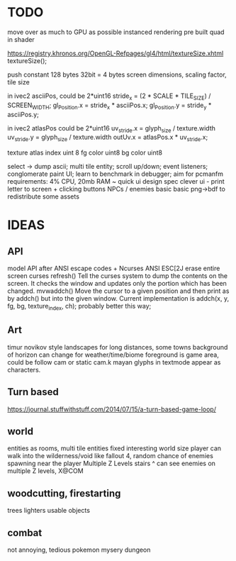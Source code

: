 * TODO

move over as much to GPU as possible
instanced rendering
pre built quad in shader

https://registry.khronos.org/OpenGL-Refpages/gl4/html/textureSize.xhtml textureSize();

push constant 128 bytes
32bit = 4 bytes
screen dimensions, scaling factor, tile size

in ivec2 asciiPos, could be 2*uint16
stride_x = (2 * SCALE * TILE_SIZE) / SCREEN_WIDTH;
gl_Position.x = stride_x * asciiPos.x;
gl_Position.y = stride_y * asciiPos.y;

in ivec2 atlasPos could be 2*uint16
uv_stride.x = glyph_size / texture.width
uv_stride.y = glyph_size / texture.width
outUv.x = atlasPos.x * uv_stride.x;

texture atlas index uint 8
fg color uint8
bg color uint8

select -> dump ascii;
multi tile entity;
scroll up/down;
event listeners;
conglomerate paint UI;
learn to benchmark in debugger;
aim for pcmanfm requirements: 4% CPU, 20mb RAM ~
quick ui design spec
clever ui - print letter to screen + clicking buttons
NPCs / enemies basic basic
png->bdf to redistribute some assets

* IDEAS

** API
model API after ANSI escape codes + Ncurses
ANSI     ESC[2J      erase entire screen
curses   refresh()   Tell the curses system to dump the contents on the screen. It checks the window and updates only the portion which has been changed.
mvwaddch()	Move the cursor to a given position and then print as by addch() but into the given window.
Current implementation is addch(x, y, fg, bg, texture_index, ch);
probably better this way;

** Art
timur novikov style landscapes for long distances, some towns
background of horizon can change for weather/time/biome
foreground is game area, could be follow cam or static cam.k
mayan glyphs in textmode appear as characters.

** Turn based
https://journal.stuffwithstuff.com/2014/07/15/a-turn-based-game-loop/

** world
entities as rooms, multi tile entities
fixed interesting world size
player can walk into the wilderness/void like fallout 4, random chance of enemies spawning near the player
Multiple Z Levels
   stairs ^
can see enemies on multiple Z levels, X@COM

** woodcutting, firestarting
trees
lighters
usable objects

** combat
not annoying, tedious
pokemon mysery dungeon
